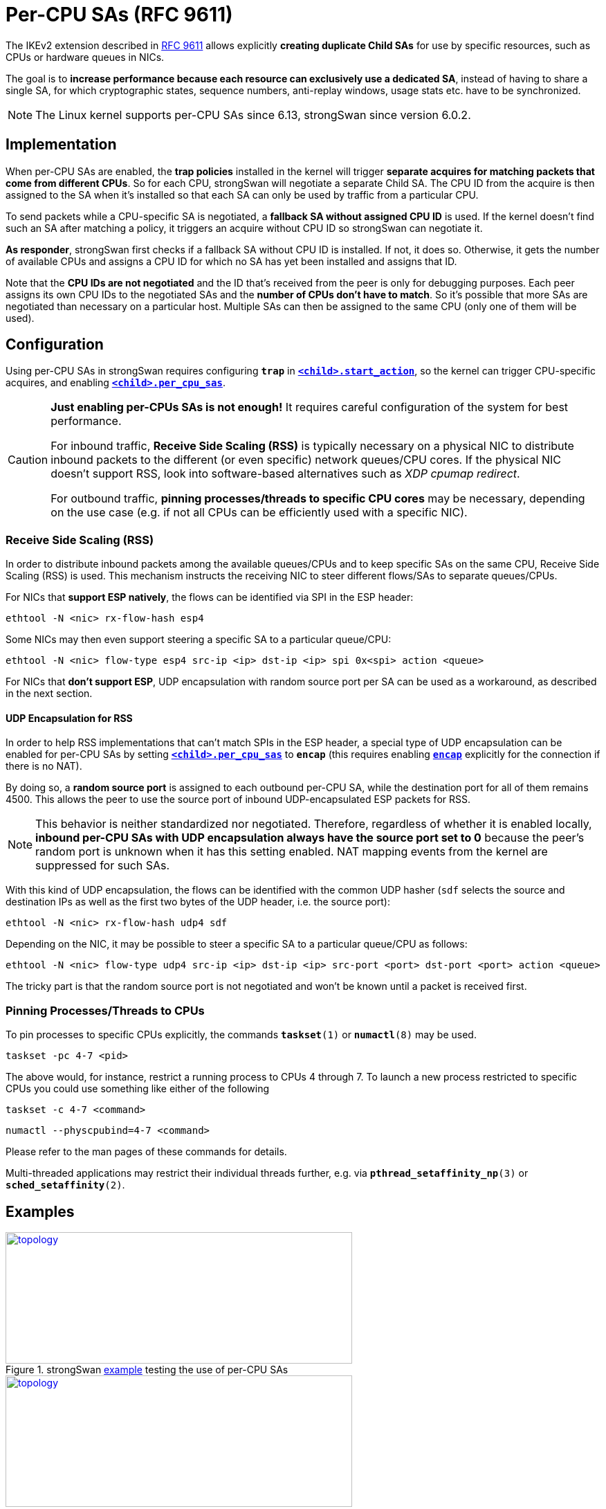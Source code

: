 = Per-CPU SAs (RFC 9611)
:navtitle: Per-CPU SAs
:page-toclevels: 4

:IETF:    https://datatracker.ietf.org/doc/html
:RFC9611: {IETF}/rfc9611
:TESTS:   https://www.strongswan.org/testing/testresults
:EX:      {TESTS}/ikev2/per-cpu-sas
:EXENC:   {TESTS}/ikev2/per-cpu-sas-encap

The IKEv2 extension described in {RFC9611}[RFC 9611] allows explicitly *creating
duplicate Child SAs* for use by specific resources, such as CPUs or hardware
queues in NICs.

The goal is to *increase performance because each resource can exclusively use
a dedicated SA*, instead of having to share a single SA, for which cryptographic
states, sequence numbers, anti-replay windows, usage stats etc. have to be
synchronized.

NOTE: The Linux kernel supports per-CPU SAs since 6.13, strongSwan since
version 6.0.2.

== Implementation

When per-CPU SAs are enabled, the *trap policies* installed in the kernel will
trigger *separate acquires for matching packets that come from different CPUs*.
So for each CPU, strongSwan will negotiate a separate Child SA. The CPU ID
from the acquire is then assigned to the SA when it's installed so that each SA
can only be used by traffic from a particular CPU.

To send packets while a CPU-specific SA is negotiated, a *fallback SA without
assigned CPU ID* is used.  If the kernel doesn't find such an SA after matching
a policy, it triggers an acquire without CPU ID so strongSwan can negotiate it.

*As responder*, strongSwan first checks if a fallback SA without CPU ID is
installed. If not, it does so. Otherwise, it gets the number of available CPUs
and assigns a CPU ID for which no SA has yet been installed and assigns that ID.

Note that the *CPU IDs are not negotiated* and the ID that's received from the
peer is only for debugging purposes.  Each peer assigns its own CPU IDs to the
negotiated SAs and the *number of CPUs don't have to match*. So it's possible
that more SAs are negotiated than necessary on a particular host.  Multiple SAs
can then be assigned to the same CPU (only one of them will be used).

== Configuration

Using per-CPU SAs in strongSwan requires configuring `*trap*` in
xref:swanctl/swanctlConf.adoc#_connections_conn_children_child_start_action[`*<child>.start_action*`],
so the kernel can trigger CPU-specific acquires, and enabling
xref:swanctl/swanctlConf.adoc#_connections_conn_children_child_per_cpu_sas[`*<child>.per_cpu_sas*`].

[CAUTION]
====
*Just enabling per-CPUs SAs is not enough!* It requires careful
configuration of the system for best performance.

For inbound traffic, *Receive Side Scaling (RSS)* is typically necessary on a
physical NIC to distribute inbound packets to the different (or even specific)
network queues/CPU cores. If the physical NIC doesn't support RSS, look into
software-based alternatives such as _XDP cpumap redirect_.

For outbound traffic, *pinning processes/threads to specific CPU cores* may be
necessary, depending on the use case (e.g. if not all CPUs can be efficiently
used with a specific NIC).
====

=== Receive Side Scaling (RSS)

In order to distribute inbound packets among the available queues/CPUs and to
keep specific SAs on the same CPU, Receive Side Scaling (RSS) is used. This
mechanism instructs the receiving NIC to steer different flows/SAs to separate
queues/CPUs.

For NICs that *support ESP natively*, the flows can be identified via SPI in
the ESP header:

    ethtool -N <nic> rx-flow-hash esp4

Some NICs may then even support steering a specific SA to a particular queue/CPU:

    ethtool -N <nic> flow-type esp4 src-ip <ip> dst-ip <ip> spi 0x<spi> action <queue>

For NICs that *don't support ESP*, UDP encapsulation with random source port
per SA can be used as a workaround, as described in the next section.

==== UDP Encapsulation for RSS

In order to help RSS implementations that can't match SPIs in the ESP header,
a special type of UDP encapsulation can be enabled for per-CPU SAs by setting
xref:swanctl/swanctlConf.adoc#_connections_conn_children_child_per_cpu_sas[`*<child>.per_cpu_sas*`]
to `*encap*` (this requires enabling
xref:swanctl/swanctlConf.adoc#_connections_conn_encap[`*encap*`]
explicitly for the connection if there is no NAT).

By doing so, a *random source port* is assigned to each outbound per-CPU SA, while
the destination port for all of them remains 4500. This allows the peer to use
the source port of inbound UDP-encapsulated ESP packets for RSS.

NOTE: This behavior is neither standardized nor negotiated. Therefore, regardless
of whether it is enabled locally, *inbound per-CPU SAs with UDP encapsulation
always have the source port set to 0* because the peer's random port is unknown
when it has this setting enabled. NAT mapping events from the kernel are
suppressed for such SAs.

With this kind of UDP encapsulation, the flows can be identified with the common
UDP hasher (`sdf` selects the source and destination IPs as well as the first
two bytes of the UDP header, i.e. the source port):

    ethtool -N <nic> rx-flow-hash udp4 sdf

Depending on the NIC, it may be possible to steer a specific SA to a
particular queue/CPU as follows:

    ethtool -N <nic> flow-type udp4 src-ip <ip> dst-ip <ip> src-port <port> dst-port <port> action <queue>

The tricky part is that the random source port is not negotiated and won't be
known until a packet is received first.

=== Pinning Processes/Threads to CPUs

To pin processes to specific CPUs explicitly, the commands
`*taskset*(1)` or `*numactl*(8)` may be used.

    taskset -pc 4-7 <pid>

The above would, for instance, restrict a running process to CPUs 4 through 7.
To launch a new process restricted to specific CPUs you could use something
like either of the  following

    taskset -c 4-7 <command>

    numactl --physcpubind=4-7 <command>

Please refer to the man pages of these commands for details.

Multi-threaded applications may restrict their individual threads further,
e.g. via `*pthread_setaffinity_np*(3)` or `*sched_setaffinity*(2)`.

== Examples

.strongSwan {EX}[example] testing the use of per-CPU SAs
image::a-m-w-s-b.png[topology,501,190,link={EX}]

.strongSwan {EXENC}[example] testing the use of per-CPU SAs with UDP encapsulation
image::a-m-w-s-b.png[topology,501,190,link={EX}]
